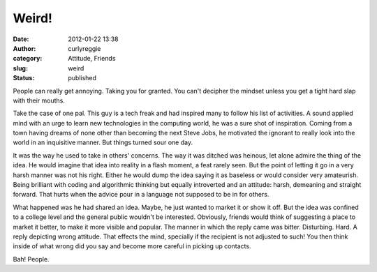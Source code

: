 Weird!
######
:date: 2012-01-22 13:38
:author: curlyreggie
:category: Attitude, Friends
:slug: weird
:status: published

.. raw:: html

   <div dir="ltr" style="text-align:left;">

People can really get annoying. Taking you for granted. You can't
decipher the mindset unless you get a tight hard slap with their mouths.

.. raw:: html

   </p>

Take the case of one pal. This guy is a tech freak and had inspired many
to follow his list of activities. A sound applied mind with an urge to
learn new technologies in the computing world, he was a sure shot of
inspiration. Coming from a town having dreams of none other than
becoming the next Steve Jobs, he motivated the ignorant to really look
into the world in an inquisitive manner. But things turned sour one day.

It was the way he used to take in others' concerns. The way it was
ditched was heinous, let alone admire the thing of the idea. He would
imagine that idea into reality in a flash moment, a feat rarely seen.
But the point of letting it go in a very harsh manner was not his right.
Either he would dump the idea saying it as baseless or would consider
very amateurish. Being brilliant with coding and algorithmic thinking
but equally introverted and an attitude: harsh, demeaning and straight
forward. That hurts when the advice pour in a language not supposed to
be in for others.

What happened was he had shared an idea. Maybe, he just wanted to market
it or show it off. But the idea was confined to a college level and the
general public wouldn't be interested. Obviously, friends would think of
suggesting a place to market it better, to make it more visible and
popular. The manner in which the reply came was bitter. Disturbing.
Hard. A reply depicting wrong attitude. That effects the mind, specially
if the recipient is not adjusted to such! You then think inside of what
wrong did you say and become more careful in picking up contacts.

Bah! People.

.. raw:: html

   </div>

